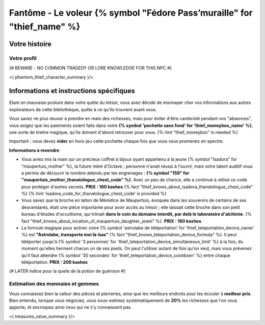 Fantôme - Le voleur {% symbol "Fédore Pass’muraille" for "thief_name" %}
#####################################################

Votre histoire
=======================

Votre profil
++++++++++++++++++++++++++++++++++++++++++++++++++++++++++++++++

{# BEWARE - NO COMMON TRAGEDY OR LORE KNOWLEDGE FOR THIS NPC #}

<{ phantom_thief_character_summary }/>


Informations et instructions spécifiques
========================================

Etant en mauvaise posture dans votre quête du trésor, vous avez décidé de monnayer cher vos informations aux autres explorateurs de cette bibliothèque, quitte à ce qu'ils trouvent avant vous.

Vous savez ne plus réussir à prendre en main des richesses, mais pour éviter d'être cambriolé pendant vos "absences", vous exigez que les paiements soient faits dans votre **{% symbol 'pochette sans fond' for 'thief_moneybox_name' %}**, une sorte de tirelire magique, qu'ils doivent d'abord retrouver pour vous. {% hint "thief_moneybox" is needed %}

Important : vous devez **vider** en hors-jeu cette pochette chaque fois que vous vous promenez en spectre.


**Informations à revendre**

- Vous aviez mis la main sur un précieux coffret à bijoux ayant appartenu à la jeune {% symbol "Isadora" for "maupertuis_mother" %}, la future mère d'Octave ; personne n'avait réussi à l'ouvrir, mais votre talent auditif vous a permis de découvir le nombre attendu par les engrenages : **{% symbol "159" for "maupertuis_mother_thanatologue_chest_code" %}**. Avec un peu de chance, elle a continué à utilisé ce code pour protéger d'autres secrets.  **PRIX : 160 kashes** {% fact "thief_knows_about_isadora_thanatologue_chest_code" %} {% hint 'isadora_code_for_thanatologue_chest_code' is provided %}

- Vous savez que la broche en laiton de Mérédice de Maupertuis, évoquée dans les souvenirs de certains de ses descendants, était une pièce importante pour avoir accès au trésor ; elle laissait cette broche dans son petit bureau d'études d'occultisme, qui trônait **dans le coin du domaine interdit, par delà le laboratoire d'alchimie**. {% fact "thief_knows_about_location_of_maupertuis_daughter_jewel" %}. **PRIX : 160 kashes**.

- La formule magique pour activer votre {% symbol 'astrolabe de téléportation' for 'thief_teleportation_device_name' %} est **"Astrolabe, transporte moi là-bas"** {% fact "thief_knows_teleportation_device_formula" %}. Il peut téléporter jusqu'à {% symbol '3 personnes' for 'thief_teleportation_device_simultaneous_limit' %} à la fois, du moment qu'elles tiennent chacun un de ses pieds. On peut l'utiliser autant de fois qu'on veut, mais vous prévenez qu'il faut attendre {% symbol '30 secondes' for 'thief_teleportation_device_cooldown' %} entre chaque téléportation. **PRIX : 200 kashes**


{# LATER indice pour la quete de la potion de guérison #}


Estimation des monnaies et gemmes
++++++++++++++++++++++++++++++++++++++++++++++++++++++++++++++++

Vous connaissez bien la valeur des pièces et pierreries, ainsi que les meilleurs endroits pour les écouler à **meilleur prix**.
Bien entendu, lorsque vous négociez, vous sous-estimez systématiquement de **20%** les richesses que l'on vous apporte, et escroquez ainsi ceux qui ne s'y connaissent pas.

<{ treasures_value_summary }/>


